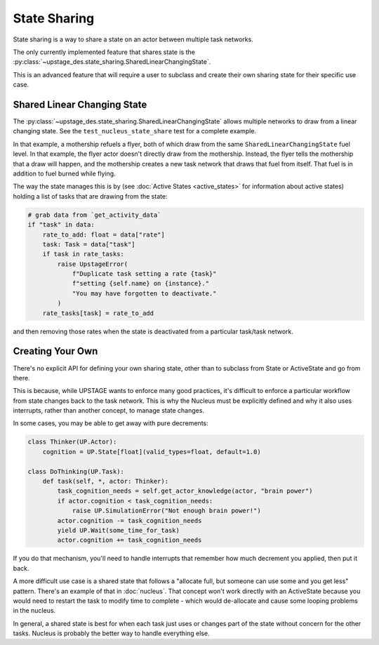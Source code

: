=============
State Sharing
=============

State sharing is a way to share a state on an actor between multiple task networks.

The only currently implemented feature that shares state is the :py:class:`~upstage_des.state_sharing.SharedLinearChangingState`.

This is an advanced feature that will require a user to subclass and create their own sharing state for their specific use case.


Shared Linear Changing State
----------------------------

The :py:class:`~upstage_des.state_sharing.SharedLinearChangingState` allows multiple networks to draw from a linear changing state. See the ``test_nucleus_state_share`` test for a complete example.

In that example, a mothership refuels a flyer, both of which draw from the same ``SharedLinearChangingState`` fuel level. In that example, the flyer actor doesn't directly draw from the mothership.
Instead, the flyer tells the mothership that a draw will happen, and the mothership creates a new task network that draws that fuel from itself. That fuel is in addition to fuel burned while flying.

The way the state manages this is by (see :doc:`Active States <active_states>` for information about active states) holding a list of tasks that are drawing from the state:

.. code-block:: python

    # grab data from `get_activity_data`
    if "task" in data:
        rate_to_add: float = data["rate"]
        task: Task = data["task"]
        if task in rate_tasks:
            raise UpstageError(
                f"Duplicate task setting a rate {task}"
                f"setting {self.name} on {instance}."
                "You may have forgotten to deactivate."
            )
        rate_tasks[task] = rate_to_add

and then removing those rates when the state is deactivated from a particular task/task network.


Creating Your Own
-----------------

There's no explicit API for defining your own sharing state, other than to subclass from State or ActiveState and go from there.

This is because, while UPSTAGE wants to enforce many good practices, it's difficult to enforce a particular workflow from state changes back to the task network. This is why the Nucleus must
be explicitly defined and why it also uses interrupts, rather than another concept, to manage state changes. 

In some cases, you may be able to get away with pure decrements:

.. code-block:: python

    class Thinker(UP.Actor):
        cognition = UP.State[float](valid_types=float, default=1.0)

    class DoThinking(UP.Task):
        def task(self, *, actor: Thinker):
            task_cognition_needs = self.get_actor_knowledge(actor, "brain power")
            if actor.cognition < task_cognition_needs:
                raise UP.SimulationError("Not enough brain power!")
            actor.cognition -= task_cognition_needs
            yield UP.Wait(some_time_for_task)
            actor.cognition += task_cognition_needs

If you do that mechanism, you'll need to handle interrupts that remember how much decrement you applied, then put it back.

A more difficult use case is a shared state that follows a "allocate full, but someone can use some and you get less" pattern. There's an example of that in :doc:`nucleus`. That concept won't
work directly with an ActiveState because you would need to restart the task to modify time to complete - which would de-allocate and cause some looping problems in the nucleus.

In general, a shared state is best for when each task just uses or changes part of the state without concern for the other tasks. Nucleus is probably the better way to handle everything else.
